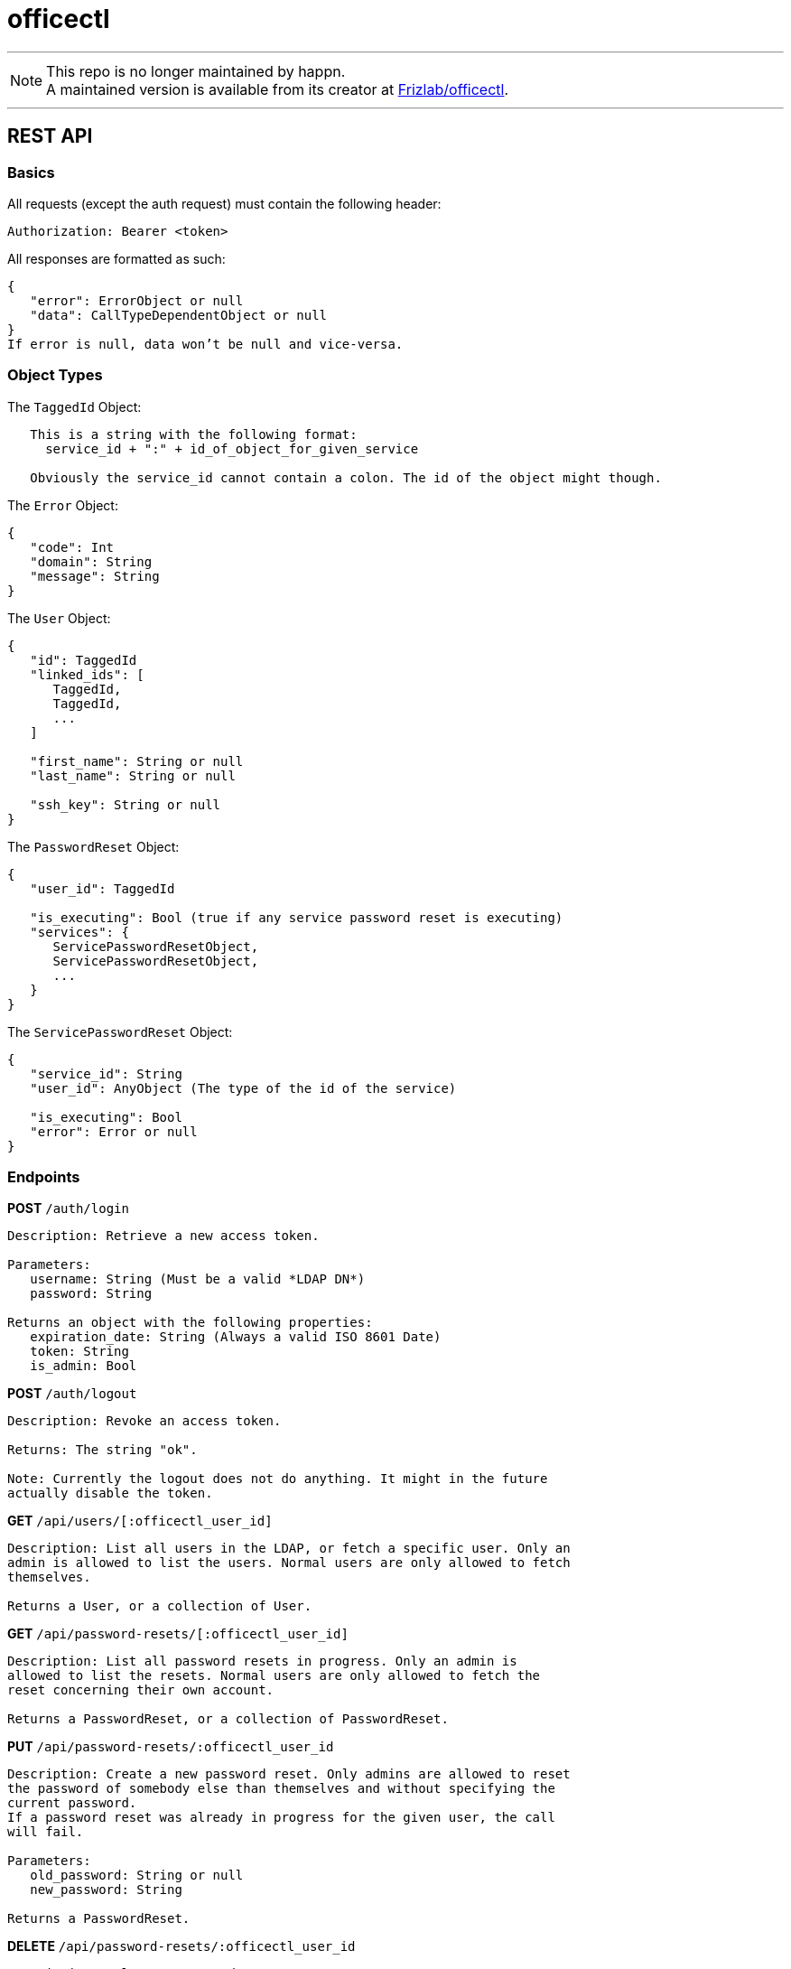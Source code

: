 = officectl

---

NOTE: This repo is no longer maintained by happn. +
A maintained version is available from its creator at https://github.com/Frizlab/officectl[Frizlab/officectl].

---

== REST API

=== Basics

All requests (except the auth request) must contain the following header:
[code]
----
Authorization: Bearer <token>
----

All responses are formatted as such:
[code]
----
{
   "error": ErrorObject or null
   "data": CallTypeDependentObject or null
}
If error is null, data won’t be null and vice-versa.
----

=== Object Types

The `TaggedId` Object:
[code]
----
   This is a string with the following format:
     service_id + ":" + id_of_object_for_given_service
   
   Obviously the service_id cannot contain a colon. The id of the object might though.
----

The `Error` Object:
[code]
----
{
   "code": Int
   "domain": String
   "message": String
}
----

The `User` Object:
[code]
----
{
   "id": TaggedId
   "linked_ids": [
      TaggedId,
      TaggedId,
      ...
   ]
   
   "first_name": String or null
   "last_name": String or null
   
   "ssh_key": String or null
}
----

The `PasswordReset` Object:
[code]
----
{
   "user_id": TaggedId
   
   "is_executing": Bool (true if any service password reset is executing)
   "services": {
      ServicePasswordResetObject,
      ServicePasswordResetObject,
      ...
   }
}
----

The `ServicePasswordReset` Object:
[code]
----
{
   "service_id": String
   "user_id": AnyObject (The type of the id of the service)
   
   "is_executing": Bool
   "error": Error or null
}
----

=== Endpoints

*POST* `/auth/login`
[code]
----
Description: Retrieve a new access token.

Parameters:
   username: String (Must be a valid *LDAP DN*)
   password: String

Returns an object with the following properties:
   expiration_date: String (Always a valid ISO 8601 Date)
   token: String
   is_admin: Bool
----

*POST* `/auth/logout`
[code]
----
Description: Revoke an access token.

Returns: The string "ok".

Note: Currently the logout does not do anything. It might in the future
actually disable the token.
----

*GET* `/api/users/[:officectl_user_id]`
[code]
----
Description: List all users in the LDAP, or fetch a specific user. Only an
admin is allowed to list the users. Normal users are only allowed to fetch
themselves.

Returns a User, or a collection of User.
----

*GET* `/api/password-resets/[:officectl_user_id]`
[code]
----
Description: List all password resets in progress. Only an admin is
allowed to list the resets. Normal users are only allowed to fetch the
reset concerning their own account.

Returns a PasswordReset, or a collection of PasswordReset.
----

*PUT* `/api/password-resets/:officectl_user_id`
[code]
----
Description: Create a new password reset. Only admins are allowed to reset
the password of somebody else than themselves and without specifying the
current password.
If a password reset was already in progress for the given user, the call
will fail. 

Parameters:
   old_password: String or null
   new_password: String

Returns a PasswordReset.
----

*DELETE* `/api/password-resets/:officectl_user_id`
[code]
----
Description: Delete a password reset.

Returns: The string "ok".
----

== Compilation On macOS

*For macOS*
[code,bash]
----
swift build [-c release]
----
Builds the repo directly. If you want to avoid a ton of LDAP-related warnings, you can run
`./Scripts/configure.sh` once. See the `Package.swift` file for more info.

*For Linux*
[code,bash]
----
Scripts/build_for_linux_on_macos.sh [treeish]
----
You’ll need to have Docker running. You’ll need Docker for Mac version 2.2.0.0 or more so that
mounting the special path `/run/host-services/ssh-auth.sock` works (for ssh auth).

The resulting built product will be in the `linux_build` folder.

You can use the `create_linux_deb.sh` script to create the debs for Linux.

== Project Structure

This is a standard `SPM` project, so the sources are in the `Sources` folder, then each source in the
folder named after the target it is a part of. The tests are in the `Tests` folder.

=== The OfficeKit Target
Contains the library with which the `officectl` command line tool is built.

==== Model
The “OfficeKit” part of the model is used to represent objects used by OfficeKit directly.

The LDAP model contains a generic `LDAPObject` structure and some utilities. It also contains
some classes that match the LDAP schema RFC1274 (cosine) + RFC2798 (inetOrgPerson) and
the “core” scheme in OpenLDAP.

Other models are straightforward in general and used directly to store the results from different APIs.

==== Connectors & Authenticators
These are the classes that are responsible for connecting or authenticating the different services.

The connectors are responsible for “creating a connection” to a given service. For instance, for the
LDAP service, the connector will create the socket to connect to the LDAP server. For a REST
connector (e.g. GitHub), the connector will generate the token that will be used to authenticate
the requests made to this service.

The authenticators are responsible for “authenticating requests.” For instance, the GitHub authenticator
will add the required HTTP headers in an URLRequest.

An object can be both a connector and an authenticator at the same time. For instance, the
`GitHubJWTConnector` is both.

==== Operations
They are standard Foundation’s ``Operation``s. For more information see below, otherwise you
can skip this §.

An operation represents a single unit of work, synchronous or asynchronous. The work can only
be executed once. The configuration can be done at init time, or after the init, but before the operation
is started. There are no rules on how to retrieve the results of an operation; usually the operation
stores the result and you retrieve it once the operation is over.

Usually, you’ll want to start an Operation in an OperationQueue, which allows operations to have
priorities and dependencies. The queue will launch the operations in the correct order depending
on these properties. Launching an Operation in the queue is particularly important for synchronous
operations: you probably don’t want to block your current thread until your operation is finished!

==== Actions
An action is like an operation, as they both represent a single unit of work.

Unlike an operation, an action is always asynchronous though, and *can* be retried.

Furthermore actions are __SemiSingleton__s too. Which means you must instantiate them via a SemiSingletonStore,
and can potentially retrieve an already executing action from the store. This has been done to avoid
launching two actions doing the same thing at the same time.

For instance, let’s say we have an action to reset a password. We instantiate the `ResetPasswordAction`
for user A and launch the reset. We can instantiate a _new_ action for user B, but if we try to instantiating
the action for the user A, we will get the one we have already started.

=== The officectl Target
This is the officectl executable. It features a command line, which can be used to launch the officectl server.

==== Commands
These contains the functions that are called directly from the command line. To search for the function
that get called when running `officectl backup mails`, you’ll go the `root/backup/mails.swift`
file.

The config of the available command line actions and parameters is done in the `guaka_config.swift`
file.

==== Server
The “Server” folder contains the controllers for the web server.

The config of the routes is done in the `setup_routes.swift` file.

==== main
A typical `Vapor` main, except the CLI arguments parsing is done via `guaka`. Everything you’ll want to
do will be in the `configure.swift` file; in particular registering the services and the middlewares is
done here.

